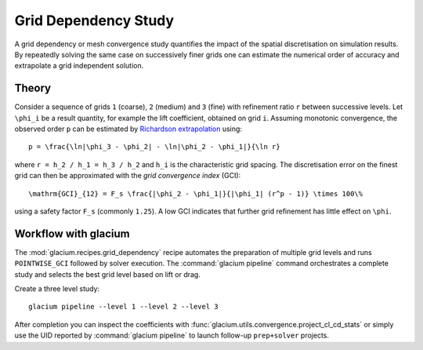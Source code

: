 Grid Dependency Study
=====================

A grid dependency or mesh convergence study quantifies the impact of the
spatial discretisation on simulation results.  By repeatedly solving the
same case on successively finer grids one can estimate the numerical
order of accuracy and extrapolate a grid independent solution.

Theory
------

Consider a sequence of grids ``1`` (coarse), ``2`` (medium) and ``3``
(fine) with refinement ratio ``r`` between successive levels.  Let
``\phi_i`` be a result quantity, for example the lift coefficient,
obtained on grid ``i``.  Assuming monotonic convergence, the observed
order ``p`` can be estimated by `Richardson extrapolation`_ using::

   p = \frac{\ln|\phi_3 - \phi_2| - \ln|\phi_2 - \phi_1|}{\ln r}

where ``r = h_2 / h_1 = h_3 / h_2`` and ``h_i`` is the characteristic grid
spacing.  The discretisation error on the finest grid can then be
approximated with the *grid convergence index* (GCI)::

   \mathrm{GCI}_{12} = F_s \frac{|\phi_2 - \phi_1|}{|\phi_1| (r^p - 1)} \times 100\%

using a safety factor ``F_s`` (commonly ``1.25``).  A low GCI indicates
that further grid refinement has little effect on ``\phi``.

.. _Richardson extrapolation: https://en.wikipedia.org/wiki/Richardson_extrapolation

Workflow with glacium
---------------------

The :mod:`glacium.recipes.grid_dependency` recipe automates the
preparation of multiple grid levels and runs ``POINTWISE_GCI`` followed
by solver execution.  The :command:`glacium pipeline` command orchestrates
a complete study and selects the best grid level based on lift or drag.

Create a three level study::

   glacium pipeline --level 1 --level 2 --level 3

After completion you can inspect the coefficients with
:func:`glacium.utils.convergence.project_cl_cd_stats` or simply use the
UID reported by :command:`glacium pipeline` to launch follow-up
``prep+solver`` projects.

